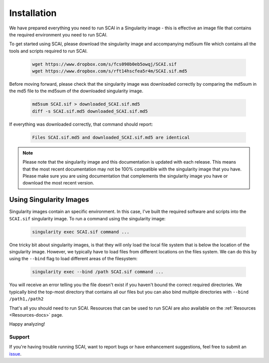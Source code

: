 
.. _Install-docs:

==================================
Installation
==================================

We have prepared everything you need to run SCAI in a Singularity image - this is effective an image file that contains the required environment you need to run SCAI.

To get started using SCAI, please download the singularity image and accompanying md5sum file which contains all the tools and scripts required to run SCAI.


  .. code-block:: bash

    wget https://www.dropbox.com/s/fcs090b0eb5owqj/SCAI.sif
    wget https://www.dropbox.com/s/rft14hscfea5r4m/SCAI.sif.md5

Before moving forward, please check that the singularity image was downloaded correctly by comparing the md5sum in the md5 file to the md5sum of the downloaded singularity image.

  .. code-block:: bash

    md5sum SCAI.sif > downloaded_SCAI.sif.md5
    diff -s SCAI.sif.md5 downloaded_SCAI.sif.md5



If everything was downloaded correctly, that command should report:

  .. code-block:: bash

    Files SCAI.sif.md5 and downloaded_SCAI.sif.md5 are identical



.. note::

    Please note that the singularity image and this documentation is updated with each release. 
    This means that the most recent documentation may not be 100% compatible with the singularity image that you have.
    Please make sure you are using documentation that complements the singularity image you have or download the most recent version.


.. _SingImages:

Using Singularity Images
===========================

Singularity images contain an specific environment. In this case, I've built the required software and scripts into the ``SCAI.sif`` singularity image.
To run a command using the singularity image:

  .. code-block:: bash

    singularity exec SCAI.sif command ...

One tricky bit about singularity images, is that they will only load the local file system that is below the location of the singularity image.
However, we typically have to load files from different locations on the files system.
We can do this by using the ``--bind`` flag to load different areas of the filesystem:

  .. code-block::  bash

    singularity exec --bind /path SCAI.sif command ...

You will receive an error telling you the file doesn't exist if you haven't bound the correct required directories.
We typically bind the top-most directory that contains all our files but you can also bind multiple directories with ``--bind /path1,/path2``


That's all you should need to run SCAI. 
Resources that can be used to run SCAI are also available on the  :ref:`Resources <Resources-docs>` page.

Happy analyzing!


Support
----------
If you're having trouble running SCAI, want to report bugs or have enhancement suggestions, feel free to submit an `issue <https://github.com/drneavin/scai/issues>`_.

